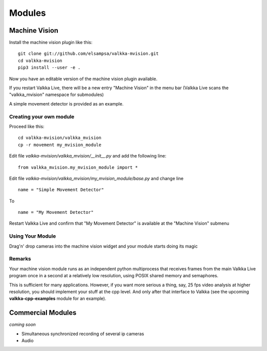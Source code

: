    
Modules
*******

Machine Vision
==============

Install the machine vision plugin like this:

::
    
    git clone git://github.com/elsampsa/valkka-mvision.git
    cd valkka-mvision
    pip3 install --user -e .
    
Now you have an editable version of the machine vision plugin available.
    
If you restart Valkka Live, there will be a new entry "Machine Vision" in the menu bar (Valkka Live scans the "valkka_mvision" namespace for submodules)

A simple movement detector is provided as an example.

Creating your own module
------------------------

Proceed like this:

::

    cd valkka-mvision/valkka_mvision
    cp -r movement my_mvision_module
    
Edit file *valkka-mvision/valkka_mvision/__init__.py* and add the following line:

::

    from valkka_mvision.my_mvision_module import *
    
Edit file *valkka-mvision/valkka_mvision/my_mvision_module/base.py* and change line
    
::
    
    name = "Simple Movement Detector"
    
To

::

    name = "My Movement Detector"
    

Restart Valkka Live and confirm that "My Movement Detector" is available at the "Machine Vision" submenu
    
Using Your Module
-----------------
    
Drag'n' drop cameras into the machine vision widget and your module starts doing its magic

Remarks
-------

Your machine vision module runs as an independent python multiprocess that receives frames from the main Valkka Live program once in a second at a relatively low resolution, using POSIX shared memory and semaphores.

This is sufficient for many applications.  However, if you want more serious a thing, say, 25 fps video analysis at higher resolution, you should implement your stuff at the cpp level.  And only after that interface to Valkka (see the upcoming **valkka-cpp-examples** module for an example).

Commercial Modules
==================

*coming soon*

- Simultaneous synchronized recording of several ip cameras
- Audio

